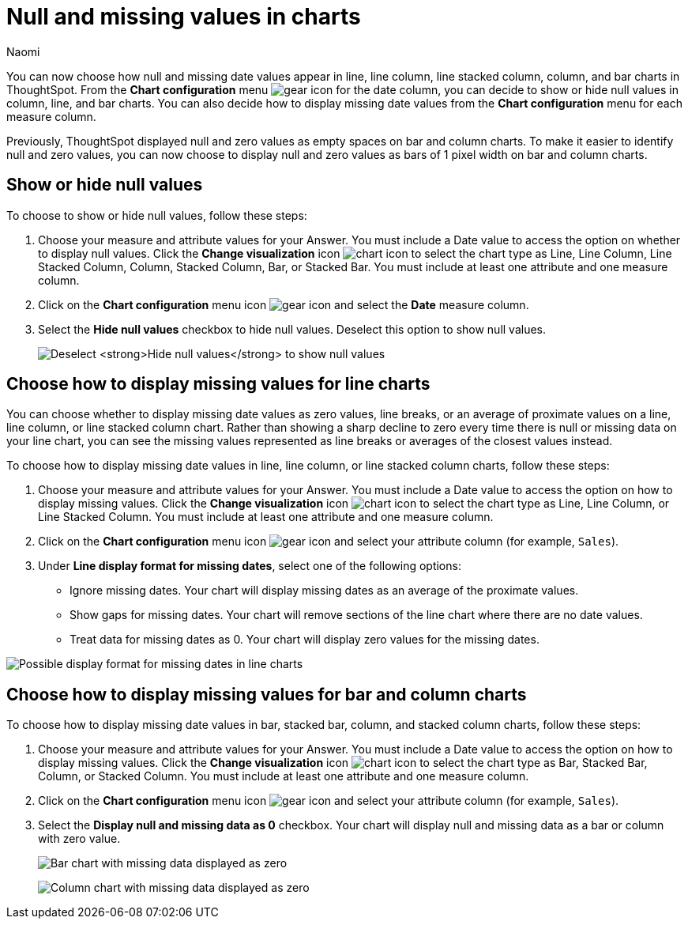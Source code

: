 = Null and missing values in charts
:author: Naomi
:last_updated: 1/31/24
:page-layout: default-cloud
:page-aliases: handleMissingValues.adoc
:linkattrs:
:experimental:
:description: You can now choose how to display null and missing values in bar, column, and line charts.
:jira: SCAL-169683

You can now choose how null and missing date values appear in line, line column, line stacked column, column, and bar charts in ThoughtSpot. From the *Chart configuration* menu image:icon-gear-10px.png[gear icon] for the date column, you can decide to show or hide null values in column, line, and bar charts. You can also decide how to display missing date values from the *Chart configuration* menu for each measure column.

Previously, ThoughtSpot displayed null and zero values as empty spaces on bar and column charts. To make it easier to identify null and zero values, you can now choose to display null and zero values as bars of 1 pixel width on bar and column charts.

== Show or hide null values

To choose to show or hide null values, follow these steps:

. Choose your measure and attribute values for your Answer. You must include a Date value to access the option on whether to display null values. Click the *Change visualization* icon image:icon-chart-type-10px.png[chart icon] to select the chart type as Line, Line Column, Line Stacked Column, Column, Stacked Column,  Bar, or Stacked Bar. You must include at least one attribute and one measure column.

. Click on the *Chart configuration* menu icon image:icon-gear-10px.png[gear icon] and select the *Date* measure column.

. Select the *Hide null values* checkbox to hide null values. Deselect this option to show null values.
+
image:hide-null.png[Deselect *Hide null values* to show null values]



== Choose how to display missing values for line charts

You can choose whether to display missing date values as zero values, line breaks, or an average of proximate values on a line, line column, or line stacked column chart. Rather than showing a sharp decline to zero every time there is null or missing data on your line chart, you can see the missing values represented as line breaks or averages of the closest values instead.

To choose how to display missing date values in line, line column, or line stacked column charts, follow these steps:

. Choose your measure and attribute values for your Answer. You must include a Date value to access the option on how to display missing values. Click the *Change visualization* icon image:icon-chart-type-10px.png[chart icon] to select the chart type as Line, Line Column, or Line Stacked Column. You must include at least one attribute and one measure column.

. Click on the *Chart configuration* menu icon image:icon-gear-10px.png[gear icon] and select your attribute column (for example, `Sales`).

. Under *Line display format for missing dates*, select one of the following options:

* Ignore missing dates. Your chart will display missing dates as an average of the proximate values.
* Show gaps for missing dates. Your chart will remove sections of the line chart where there are no date values.
* Treat data for missing dates as 0. Your chart will display zero values for the missing dates.

image::null-missing-line.gif[Possible display format for missing dates in line charts]



== Choose how to display missing values for bar and column charts

To choose how to display missing date values in bar, stacked bar, column, and stacked column charts, follow these steps:

. Choose your measure and attribute values for your Answer. You must include a Date value to access the option on how to display missing values. Click the *Change visualization* icon image:icon-chart-type-10px.png[chart icon] to select the chart type as Bar, Stacked Bar, Column, or Stacked Column. You must include at least one attribute and one measure column.

. Click on the *Chart configuration* menu icon image:icon-gear-10px.png[gear icon] and select your attribute column (for example, `Sales`).

. Select the *Display null and missing data as 0* checkbox. Your chart will display null and missing data as a bar or column with zero value.
+
image:bar-chart-null-missing.png[Bar chart with missing data displayed as zero]
+
image:column-chart-null-missing.png[Column chart with missing data displayed as zero]
